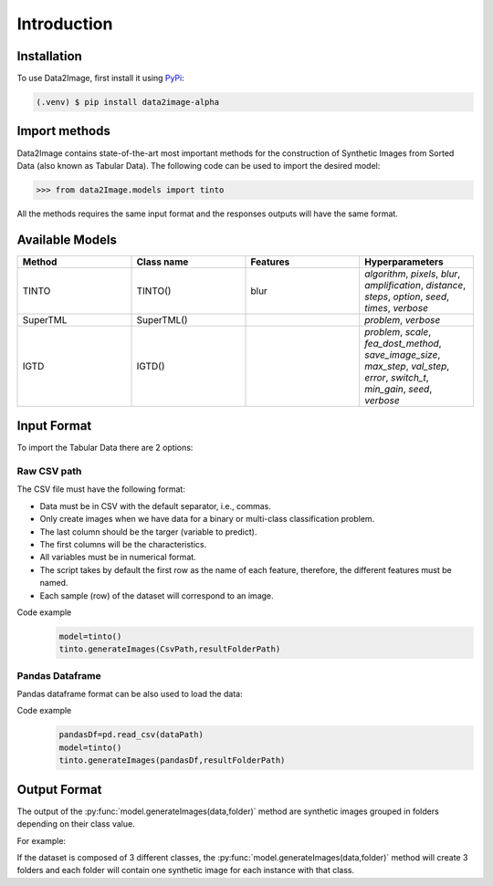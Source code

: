 Introduction
=====

.. _installation:

Installation
------------

To use Data2Image, first install it using `PyPi <https://pypi.org/project/data2image-alpha/0.0.1/>`_:

.. code-block:: console

   (.venv) $ pip install data2image-alpha

Import methods
----------------
Data2Image contains state-of-the-art most important methods for the construction of Synthetic Images from Sorted Data (also known as Tabular Data). The following code can be used to import the desired model:

>>> from data2Image.models import tinto


All the methods requires the same input format and the responses outputs will have the same format.

Available Models
--------------
.. list-table:: 
   :widths: 50 50 50 50
   :header-rows: 1

   * - Method
     - Class name
     - Features
     - Hyperparameters
   * - TINTO
     - TINTO()
     - blur
     - `algorithm`, `pixels`, `blur`, `amplification`, `distance`, `steps`, `option`, `seed`, `times`, `verbose`
   * - SuperTML
     - SuperTML()
     -
     - `problem`, `verbose`
   * - IGTD
     - IGTD()
     -
     -  `problem`, `scale`, `fea_dost_method`, `save_image_size`, `max_step`, `val_step`, `error`, `switch_t`, `min_gain`, `seed`, `verbose`

Input Format
------------
To import the Tabular Data there are 2 options:


Raw CSV path
#######
The CSV file must have the following format:

* Data must be in CSV with the default separator, i.e., commas.
* Only create images when we have data for a binary or multi-class classification problem.
* The last column should be the targer (variable to predict).
* The first columns will be the characteristics.
* All variables must be in numerical format.
* The script takes by default the first row as the name of each feature, therefore, the different features must be named.
* Each sample (row) of the dataset will correspond to an image.

Code example
    .. code-block:: bash


      model=tinto()
      tinto.generateImages(CsvPath,resultFolderPath)
Pandas Dataframe
###############
Pandas dataframe format can be also used to load the data:

Code example
    .. code-block:: bash

      pandasDf=pd.read_csv(dataPath)
      model=tinto()
      tinto.generateImages(pandasDf,resultFolderPath)


Output Format
-------------
The output of the :py:func:`model.generateImages(data,folder)` method are synthetic images grouped in folders depending on their class value.

For example: 

If the dataset is composed of 3 different classes, the :py:func:`model.generateImages(data,folder)` method will create 3 folders and each folder will contain one synthetic image for each instance with that class.

